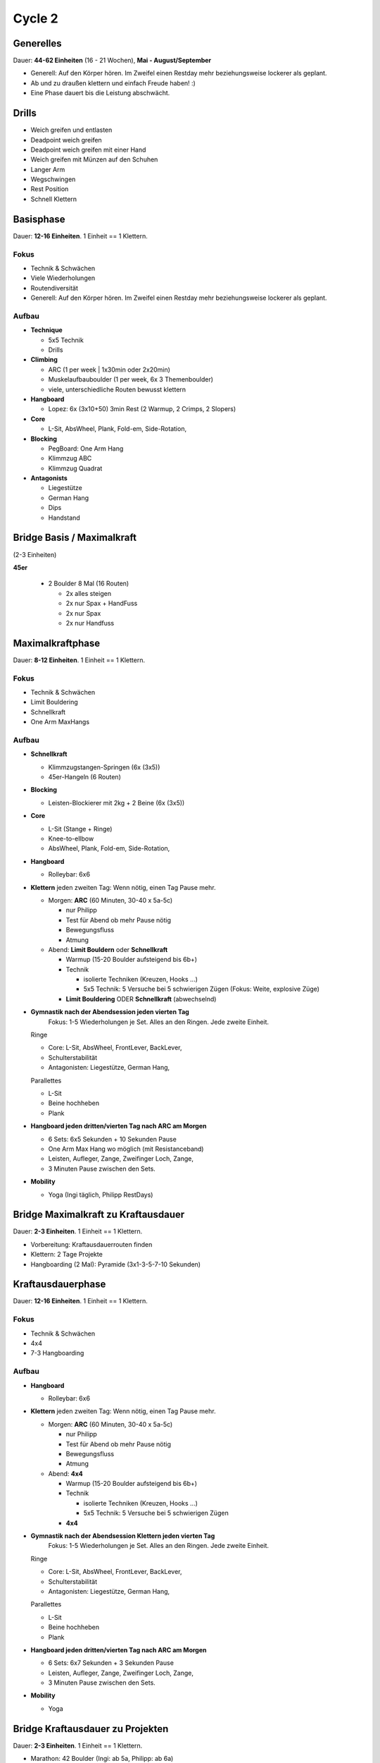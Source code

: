 ========
Cycle 2
========

Generelles
----------

Dauer: **44-62 Einheiten** (16 - 21 Wochen), **Mai - August/September**

- Generell: Auf den Körper hören. Im Zweifel einen
  Restday mehr beziehungsweise lockerer als geplant.
- Ab und zu draußen klettern und einfach Freude haben! :)
- Eine Phase dauert bis die Leistung abschwächt.


Drills
------

* Weich greifen und entlasten
* Deadpoint weich greifen
* Deadpoint weich greifen mit einer Hand
* Weich greifen mit Münzen auf den Schuhen
* Langer Arm

* Wegschwingen
* Rest Position
* Schnell Klettern


Basisphase
----------
Dauer: **12-16 Einheiten**. 1 Einheit == 1 Klettern.


Fokus
*****

- Technik & Schwächen
- Viele Wiederholungen
- Routendiversität
- Generell: Auf den Körper hören. Im Zweifel einen
  Restday mehr beziehungsweise lockerer als geplant.


Aufbau
******

- **Technique**
  
  - 5x5 Technik
  - Drills
  
- **Climbing**

  - ARC (1 per week | 1x30min oder 2x20min)
  - Muskelaufbauboulder (1 per week, 6x 3 Themenboulder)
  - viele, unterschiedliche Routen bewusst klettern

- **Hangboard**
  
  - Lopez: 6x (3x10+50) 3min Rest
    (2 Warmup, 2 Crimps, 2 Slopers)

- **Core**
  
  - L-Sit, AbsWheel, Plank, Fold-em, Side-Rotation,
  
- **Blocking**

  - PegBoard: One Arm Hang
  - Klimmzug ABC
  - Klimmzug Quadrat
  
- **Antagonists**

  - Liegestütze
  - German Hang
  - Dips
  - Handstand


Bridge Basis / Maximalkraft
---------------------------
(2-3 Einheiten)

**45er** 

 - 2 Boulder 8 Mal (16 Routen)
  
   - 2x alles steigen
   - 2x nur Spax + HandFuss
   - 2x nur Spax
   - 2x nur Handfuss


Maximalkraftphase
-----------------
Dauer: **8-12 Einheiten**. 1 Einheit == 1 Klettern.

Fokus
*****

- Technik & Schwächen
- Limit Bouldering
- Schnellkraft
- One Arm MaxHangs

Aufbau
******

- **Schnellkraft**
  
  - Klimmzugstangen-Springen (6x (3x5))
  - 45er-Hangeln (6 Routen)

- **Blocking**

  - Leisten-Blockierer mit 2kg + 2 Beine (6x (3x5))

- **Core**

  - L-Sit (Stange + Ringe)
  - Knee-to-ellbow
  - AbsWheel, Plank, Fold-em, Side-Rotation,
  
- **Hangboard**

  - Rolleybar: 6x6

- **Klettern** jeden zweiten Tag:
  Wenn nötig, einen Tag Pause mehr.

  - Morgen: **ARC** (60 Minuten, 30-40 x 5a-5c)
    
    - nur Philipp
    - Test für Abend ob mehr Pause nötig
    - Bewegungsfluss
    - Atmung

  - Abend: **Limit Bouldern** oder **Schnellkraft**

    - Warmup (15-20 Boulder aufsteigend bis 6b+)
    - Technik

      - isolierte Techniken (Kreuzen, Hooks ...)
      - 5x5 Technik: 5 Versuche bei 5 schwierigen Zügen (Fokus: Weite, explosive Züge)

    - **Limit Bouldering** ODER **Schnellkraft** (abwechselnd)

- **Gymnastik nach der Abendsession jeden vierten Tag**
   Fokus: 1-5 Wiederholungen je Set. Alles an den Ringen. Jede zweite Einheit.

  Ringe
  
  - Core: L-Sit, AbsWheel, FrontLever, BackLever,
  - Schulterstabilität
  - Antagonisten: Liegestütze, German Hang,

  Parallettes
  
  - L-Sit
  - Beine hochheben
  - Plank

- **Hangboard jeden dritten/vierten Tag nach ARC am Morgen** 

  - 6 Sets: 6x5 Sekunden + 10 Sekunden Pause 
  - One Arm Max Hang wo möglich (mit Resistanceband)
  - Leisten, Aufleger, Zange, Zweifinger Loch, Zange,
  - 3 Minuten Pause zwischen den Sets.

- **Mobility**

  - Yoga (Ingi täglich, Philipp RestDays)


Bridge Maximalkraft zu Kraftausdauer
------------------------------------
Dauer: **2-3 Einheiten**. 1 Einheit == 1 Klettern.

- Vorbereitung: Kraftausdauerrouten finden
- Klettern: 2 Tage Projekte
- Hangboarding (2 Mal): Pyramide (3x1-3-5-7-10 Sekunden)


Kraftausdauerphase
-------------------
Dauer: **12-16 Einheiten**. 1 Einheit == 1 Klettern.


Fokus
*****

- Technik & Schwächen
- 4x4
- 7-3 Hangboarding


Aufbau
******

- **Hangboard**

  - Rolleybar: 6x6

- **Klettern** jeden zweiten Tag:
  Wenn nötig, einen Tag Pause mehr.

  - Morgen: **ARC** (60 Minuten, 30-40 x 5a-5c)
    
    - nur Philipp
    - Test für Abend ob mehr Pause nötig
    - Bewegungsfluss
    - Atmung

  - Abend: **4x4**

    - Warmup (15-20 Boulder aufsteigend bis 6b+)
    - Technik

      - isolierte Techniken (Kreuzen, Hooks ...)
      - 5x5 Technik: 5 Versuche bei 5 schwierigen Zügen

    - **4x4**

- **Gymnastik nach der Abendsession Klettern jeden vierten Tag**
   Fokus: 1-5 Wiederholungen je Set. Alles an den Ringen. Jede zweite Einheit.

  Ringe

  - Core: L-Sit, AbsWheel, FrontLever, BackLever,
  - Schulterstabilität
  - Antagonisten: Liegestütze, German Hang,

  Parallettes
  
  - L-Sit
  - Beine hochheben
  - Plank


- **Hangboard jeden dritten/vierten Tag nach ARC am Morgen**

  - 6 Sets: 6x7 Sekunden + 3 Sekunden Pause 
  - Leisten, Aufleger, Zange, Zweifinger Loch, Zange,
  - 3 Minuten Pause zwischen den Sets.

- **Mobility**

  - Yoga


Bridge Kraftausdauer zu Projekten
------------------------------------
Dauer: **2-3 Einheiten**. 1 Einheit == 1 Klettern.

- Marathon: 42 Boulder (Ingi: ab 5a, Philipp: ab 6a)
- Hangboarding (2 Mal): Campusboard Klettern (6x30 Sekunden, nicht dynamisch!)


Projektphase
-----------------
Dauer: **8-12 Einheiten**. 1 Einheit == 1 Klettern oder 1 Contact Strength.


Fokus
*****

- Diverse Projekte
- Schnellkraft
- One Arm MaxHangs


Aufbau
******

- **Klettern** jeden _dritten(!)_ Tag:
  Wenn nötig, einen Tag Pause mehr.

  - Morgen: **ARC** (60 Minuten, 30-40 x 5a-5c)
    
    - nur Philipp
    - Test für Abend ob mehr Pause nötig
    - Bewegungsfluss
    - Atmung
    
  - Abend: **Projekte**

    - Warmup (15-20 Boulder aufsteigend bis 6b+)
    - **Projekte** (Ingi: 6a+ - 6b+; Philipp: 6c - 7a+)


- **Schnellkraft einmal pro Woche statt einem Projekttag**:

  - Morgen: **ARC** (60 Minuten, 30-40 x 5a-5c)
    
    - nur Philipp
    - Test für Abend ob mehr Pause nötig
    - Bewegungsfluss
    - Atmung

  - Abend: **Contact Strength**
    Nur für Philipp, Ingi macht einen normalen Klettertag.
    Findet statt einem Projekttag statt.
    
    - Warmup (Bouldern aufsteigend bis 6b+)
    - Technik

      - isolierte Techniken (Kreuzen, Hooks ...)
      - 5x5 Technik: 5 Versuche bei 5 schwierigen Zügen

    - **Contact Strength**


- **Gymnastik nach der Abendsession Klettern jeden vierten Tag**
   Fokus: 1-5 Wiederholungen je Set. Alles an den Ringen. Jede zweite Einheit.

  Ringe

  - Core: L-Sit, AbsWheel, FrontLever, BackLever,
  - Schulterstabilität
  - Antagonisten: Liegestütze, German Hang,

  Parallettes
  
  - L-Sit
  - Beine hochheben
  - Plank


- **Hangboard jeden dritten/vierten Tag nach ARC am Morgen** 

  - 6 Sets: 6x5 Sekunden + 10 Sekunden Pause 
  - One Arm Max Hang wo möglich (mit Resistanceband)
  - Leisten, Aufleger, Zange, Zweifinger Loch, Zange,
  - 3 Minuten Pause zwischen den Sets.

- **Mobility**

  - Yoga


Rest Weeks
-----------------
Dauer: **12-14 Tage**


Fokus
*****

- Aktive Regeneration
- Yoga
- Entspannen und freuen auf den nächsten Zyklus :)


